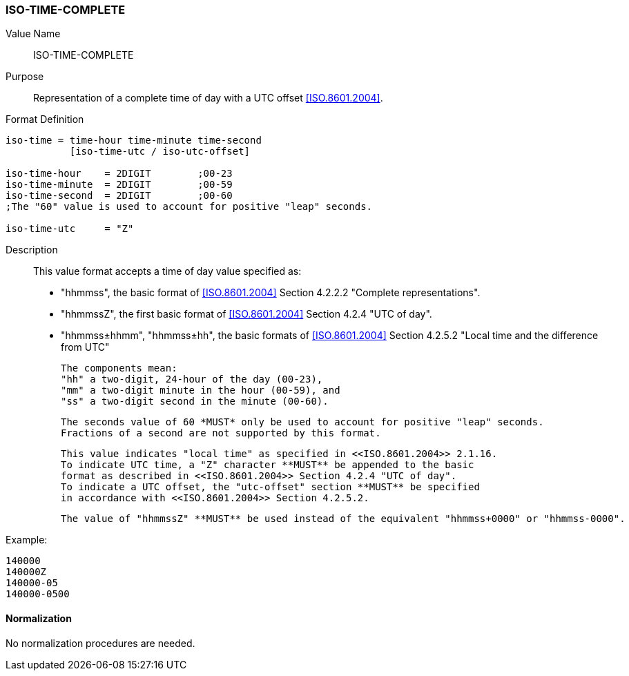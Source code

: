 === ISO-TIME-COMPLETE

// This is the Time portion of 6350 TIMESTAMP

Value Name::
  ISO-TIME-COMPLETE

Purpose::
  Representation of a complete time of day with a UTC offset <<ISO.8601.2004>>.

Format Definition::

[source,abnf]
----
iso-time = time-hour time-minute time-second
           [iso-time-utc / iso-utc-offset]

iso-time-hour    = 2DIGIT        ;00-23
iso-time-minute  = 2DIGIT        ;00-59
iso-time-second  = 2DIGIT        ;00-60
;The "60" value is used to account for positive "leap" seconds.

iso-time-utc     = "Z"
----

Description::

  This value format accepts a time of day value specified as:

  * "hhmmss", the basic format of <<ISO.8601.2004>> Section 4.2.2.2 "Complete representations".
  * "hhmmssZ", the first basic format of <<ISO.8601.2004>> Section 4.2.4 "UTC of day".
  * "hhmmss±hhmm", "hhmmss±hh", the basic formats of <<ISO.8601.2004>> Section 4.2.5.2 "Local time and the difference from UTC"

  The components mean:
  "hh" a two-digit, 24-hour of the day (00-23),
  "mm" a two-digit minute in the hour (00-59), and
  "ss" a two-digit second in the minute (00-60).

  The seconds value of 60 *MUST* only be used to account for positive "leap" seconds.
  Fractions of a second are not supported by this format.

  This value indicates "local time" as specified in <<ISO.8601.2004>> 2.1.16.
  To indicate UTC time, a "Z" character **MUST** be appended to the basic
  format as described in <<ISO.8601.2004>> Section 4.2.4 "UTC of day".
  To indicate a UTC offset, the "utc-offset" section **MUST** be specified
  in accordance with <<ISO.8601.2004>> Section 4.2.5.2.

  The value of "hhmmssZ" **MUST** be used instead of the equivalent "hhmmss+0000" or "hhmmss-0000".

// TODO EXAMPLES
Example:

    140000
    140000Z
    140000-05
    140000-0500

==== Normalization

No normalization procedures are needed.
